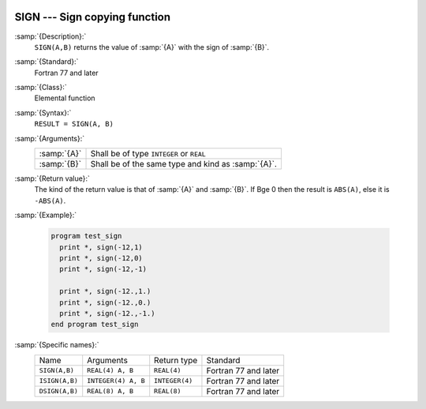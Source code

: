   .. _sign:

SIGN --- Sign copying function
******************************

.. index:: SIGN

.. index:: ISIGN

.. index:: DSIGN

.. index:: sign copying

:samp:`{Description}:`
  ``SIGN(A,B)`` returns the value of :samp:`{A}` with the sign of :samp:`{B}`.

:samp:`{Standard}:`
  Fortran 77 and later

:samp:`{Class}:`
  Elemental function

:samp:`{Syntax}:`
  ``RESULT = SIGN(A, B)``

:samp:`{Arguments}:`
  ===========  ==================================================
  :samp:`{A}`  Shall be of type ``INTEGER`` or ``REAL``
  :samp:`{B}`  Shall be of the same type and kind as :samp:`{A}`.
  ===========  ==================================================

:samp:`{Return value}:`
  The kind of the return value is that of :samp:`{A}` and :samp:`{B}`.
  If B\ge 0 then the result is ``ABS(A)``, else
  it is ``-ABS(A)``.

:samp:`{Example}:`

  .. code-block:: fortran

    program test_sign
      print *, sign(-12,1)
      print *, sign(-12,0)
      print *, sign(-12,-1)

      print *, sign(-12.,1.)
      print *, sign(-12.,0.)
      print *, sign(-12.,-1.)
    end program test_sign

:samp:`{Specific names}:`
  ==============  ===================  ==============  ====================
  Name            Arguments            Return type     Standard
  ``SIGN(A,B)``   ``REAL(4) A, B``     ``REAL(4)``     Fortran 77 and later
  ``ISIGN(A,B)``  ``INTEGER(4) A, B``  ``INTEGER(4)``  Fortran 77 and later
  ``DSIGN(A,B)``  ``REAL(8) A, B``     ``REAL(8)``     Fortran 77 and later
  ==============  ===================  ==============  ====================
